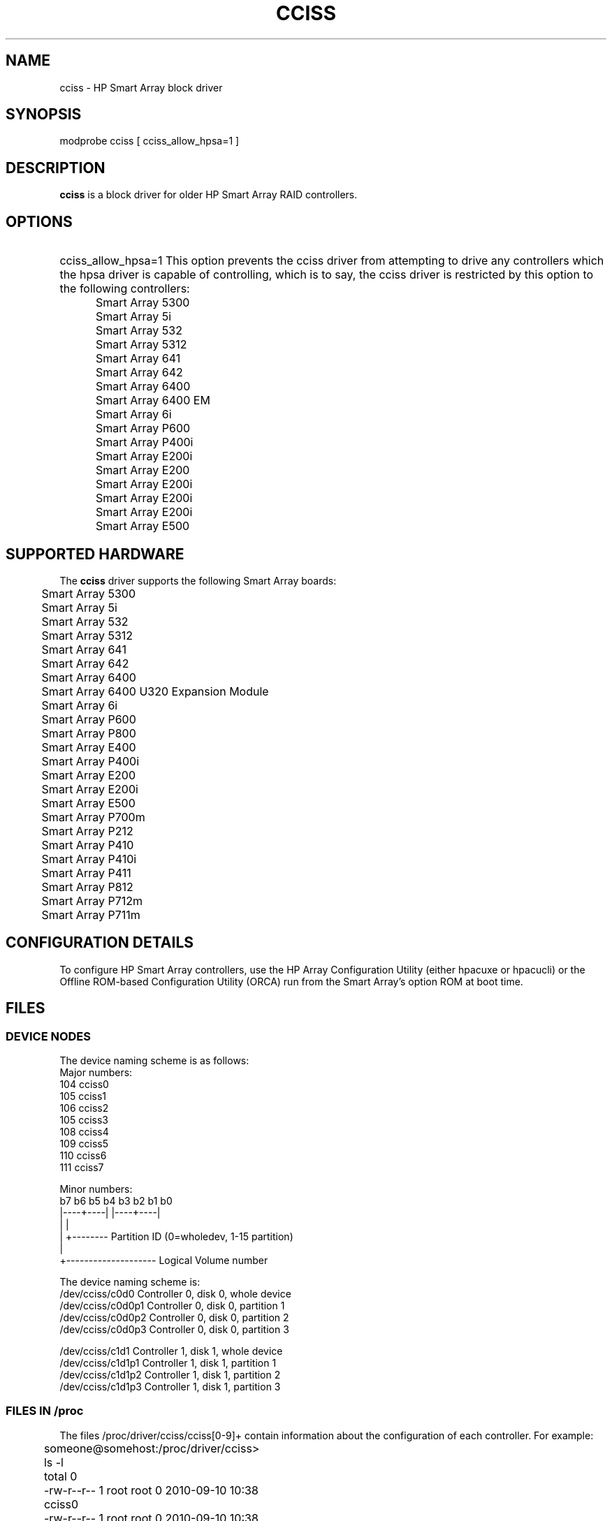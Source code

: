 .\" shorthand for double quote that works everywhere.
.ds q \N'34'
.TH CCISS 4 "cciss"
.SH NAME
cciss \- HP Smart Array block driver
.SH SYNOPSIS
.nf
modprobe cciss [ cciss_allow_hpsa=1 ]
.fi
.SH DESCRIPTION
.B cciss
is a block driver for older HP Smart Array RAID controllers.
.SH OPTIONS
.HP
cciss_allow_hpsa=1
This option prevents the cciss driver
from attempting to drive any controllers which the hpsa driver
is capable of controlling, which is to say, the cciss driver
is restricted by this option to the following controllers:
.nf

	Smart Array 5300
	Smart Array 5i
	Smart Array 532
	Smart Array 5312
	Smart Array 641
	Smart Array 642
	Smart Array 6400
	Smart Array 6400 EM
	Smart Array 6i
	Smart Array P600
	Smart Array P400i
	Smart Array E200i
	Smart Array E200
	Smart Array E200i
	Smart Array E200i
	Smart Array E200i
	Smart Array E500
.fi


.SH SUPPORTED HARDWARE
The
.B cciss
driver supports the following Smart Array boards:
.nf

	Smart Array 5300
	Smart Array 5i
	Smart Array 532
	Smart Array 5312
	Smart Array 641
	Smart Array 642
	Smart Array 6400
	Smart Array 6400 U320 Expansion Module
	Smart Array 6i
	Smart Array P600
	Smart Array P800
	Smart Array E400
	Smart Array P400i
	Smart Array E200
	Smart Array E200i
	Smart Array E500
	Smart Array P700m
	Smart Array P212
	Smart Array P410
	Smart Array P410i
	Smart Array P411
	Smart Array P812
	Smart Array P712m
	Smart Array P711m
.fi
.SH CONFIGURATION DETAILS
To configure HP Smart Array controllers, use the HP Array Configuration Utility
(either hpacuxe or hpacucli) or the Offline ROM-based Configuration Utility (ORCA)
run from the Smart Array's option ROM at boot time.
.SH FILES
.SS DEVICE NODES
The device naming scheme is as follows:
.nf
Major numbers:
        104     cciss0
        105     cciss1
        106     cciss2
        105     cciss3
        108     cciss4
        109     cciss5
        110     cciss6
        111     cciss7

Minor numbers:
        b7 b6 b5 b4 b3 b2 b1 b0
        |----+----| |----+----|
             |           |
             |           +-------- Partition ID (0=wholedev, 1-15 partition)
             |
             +-------------------- Logical Volume number

The device naming scheme is:
/dev/cciss/c0d0                 Controller 0, disk 0, whole device
/dev/cciss/c0d0p1               Controller 0, disk 0, partition 1
/dev/cciss/c0d0p2               Controller 0, disk 0, partition 2
/dev/cciss/c0d0p3               Controller 0, disk 0, partition 3

/dev/cciss/c1d1                 Controller 1, disk 1, whole device
/dev/cciss/c1d1p1               Controller 1, disk 1, partition 1
/dev/cciss/c1d1p2               Controller 1, disk 1, partition 2
/dev/cciss/c1d1p3               Controller 1, disk 1, partition 3

.fi
.SS FILES IN /proc
The files /proc/driver/cciss/cciss[0-9]+ contain information about
the configuration of each controller.  For example:
.nf

	someone@somehost:/proc/driver/cciss> ls -l
	total 0
	-rw-r--r-- 1 root root 0 2010-09-10 10:38 cciss0
	-rw-r--r-- 1 root root 0 2010-09-10 10:38 cciss1
	-rw-r--r-- 1 root root 0 2010-09-10 10:38 cciss2
	someone@somehost:/proc/driver/cciss> cat cciss2
	cciss2: HP Smart Array P800 Controller
	Board ID: 0x3223103c
	Firmware Version: 7.14
	IRQ: 16
	Logical drives: 1
	Current Q depth: 0
	Current # commands on controller: 0
	Max Q depth since init: 1
	Max # commands on controller since init: 2
	Max SG entries since init: 32
	Sequential access devices: 0

	cciss/c2d0:	  36.38GB	RAID 0
	someone@somehost:/proc/driver/cciss>

.fi
.SS FILES IN /sys

.HP
/sys/bus/pci/devices/<dev>/ccissX/cXdY/model

Displays the SCSI INQUIRY page 0 model for logical drive Y of controller X.

.HP
/sys/bus/pci/devices/<dev>/ccissX/cXdY/rev

Displays the SCSI INQUIRY page 0 revision for logical drive Y of controller X.

.HP
/sys/bus/pci/devices/<dev>/ccissX/cXdY/unique_id

Displays the SCSI INQUIRY page 83 serial number for logical drive Y of controller X.

.HP
/sys/bus/pci/devices/<dev>/ccissX/cXdY/vendor

Displays the SCSI INQUIRY page 0 vendor for logical drive Y of controller X.

.HP
/sys/bus/pci/devices/<dev>/ccissX/cXdY/block:cciss!cXdY

A symbolic link to /sys/block/cciss!cXdY

.HP
/sys/bus/pci/devices/<dev>/ccissX/rescan

Kicks off a rescan of the controller to discover logical drive topology changes.

.HP
/sys/bus/pci/devices/<dev>/ccissX/resettable

A value of 1 indicates the "reset_devices=1" kernel parameter (used by
kdump) is honored by this controller.  A value of 0 indicates the
"reset_devices=1" kernel parameter will not be honored.  Some models
of Smart Array are not able to honor this parameter.

.HP
/sys/bus/pci/devices/<dev>/ccissX/cXdY/lunid

Displays the 8-byte LUN ID used to address logical drive Y of controller X.

.HP
/sys/bus/pci/devices/<dev>/ccissX/cXdY/raid_level

Displays the RAID level of logical drive Y of controller X.

.HP
/sys/bus/pci/devices/<dev>/ccissX/cXdY/usage_count

Displays the usage count (number of opens) of logical drive Y of controller X.

.SH SCSI tape drive and medium changer support

SCSI sequential access devices and medium changer devices are supported and
appropriate device nodes are automatically created.  (e.g.
/dev/st0, /dev/st1, etc.  See the "st" man page for more details.)
You must enable "SCSI tape drive support for Smart Array 5xxx" and
"SCSI support" in your kernel configuration to be able to use SCSI
tape drives with your Smart Array 5xxx controller.

Additionally, note that the driver will not engage the SCSI core at init
time.  The driver must be directed to dynamically engage the SCSI core via
the /proc filesystem entry which the "block" side of the driver creates as
/proc/driver/cciss/cciss* at runtime.  This is because at driver init time,
the SCSI core may not yet be initialized (because the driver is a block
driver) and attempting to register it with the SCSI core in such a case
would cause a hang.  This is best done via an initialization script
(typically in /etc/init.d, but could vary depending on distribution).
For example:
.nf

        for x in /proc/driver/cciss/cciss[0-9]*
        do
                echo "engage scsi" > $x
        done

.fi
Once the SCSI core is engaged by the driver, it cannot be disengaged
(except by unloading the driver, if it happens to be linked as a module.)

Note also that if no sequential access devices or medium changers are
detected, the SCSI core will not be engaged by the action of the above
script.

.SS Hot plug support for SCSI tape drives

Hot plugging of SCSI tape drives is supported, with some caveats.
The cciss driver must be informed that changes to the SCSI bus
have been made.  This may be done via the /proc filesystem.
For example:

        echo "rescan" > /proc/scsi/cciss0/1

This causes the driver to query the adapter about changes to the
physical SCSI buses and/or fibre channel arbitrated loop and the
driver to make note of any new or removed sequential access devices
or medium changers.  The driver will output messages indicating what
devices have been added or removed and the controller, bus, target and
lun used to address the device.  It then notifies the SCSI mid layer
of these changes.

Note that the naming convention of the /proc filesystem entries
contains a number in addition to the driver name.  (E.g. "cciss0"
instead of just "cciss" which you might expect.)

Note: ONLY sequential access devices and medium changers are presented
as SCSI devices to the SCSI mid layer by the cciss driver.  Specifically,
physical SCSI disk drives are NOT presented to the SCSI mid layer.  The
physical SCSI disk drives are controlled directly by the array controller
hardware and it is important to prevent the kernel from attempting to directly
access these devices too, as if the array controller were merely a SCSI
controller in the same way that we are allowing it to access SCSI tape drives.

.SS SCSI error handling for tape drives and medium changers

The linux SCSI mid layer provides an error handling protocol which
kicks into gear whenever a SCSI command fails to complete within a
certain amount of time (which can vary depending on the command).
The cciss driver participates in this protocol to some extent.  The
normal protocol is a four step process.  First the device is told
to abort the command.  If that doesn't work, the device is reset.
If that doesn't work, the SCSI bus is reset.  If that doesn't work
the host bus adapter is reset.  Because the cciss driver is a block
driver as well as a SCSI driver and only the tape drives and medium
changers are presented to the SCSI mid layer, and unlike more
straightforward SCSI drivers, disk i/o continues through the block
side during the SCSI error recovery process, the cciss driver only
implements the first two of these actions, aborting the command, and
resetting the device.  Additionally, most tape drives will not oblige
in aborting commands, and sometimes it appears they will not even
obey a reset command, though in most circumstances they will.  In
the case that the command cannot be aborted and the device cannot be
reset, the device will be set offline.

In the event the error handling code is triggered and a tape drive is
successfully reset or the tardy command is successfully aborted, the
tape drive may still not allow i/o to continue until some command
is issued which positions the tape to a known position.  Typically you
must rewind the tape (by issuing "mt -f /dev/st0 rewind" for example)
before i/o can proceed again to a tape drive which was reset.

.SH "SEE ALSO"
hpsa(4), hpacucli(8), hpacuxe(8), cciss_vol_status(8), http://cciss.sf.net,
and from the linux kernel source, Documentation/blockdev/cciss.txt and
Documentation/ABI/testing/sysfs-bus-pci-devices-cciss
.SH AUTHORS
Don Brace, Steve Cameron, Chase Maupin, Mike Miller, Michael Ni, Charles White, Francis Wiran
and probably some other people.
